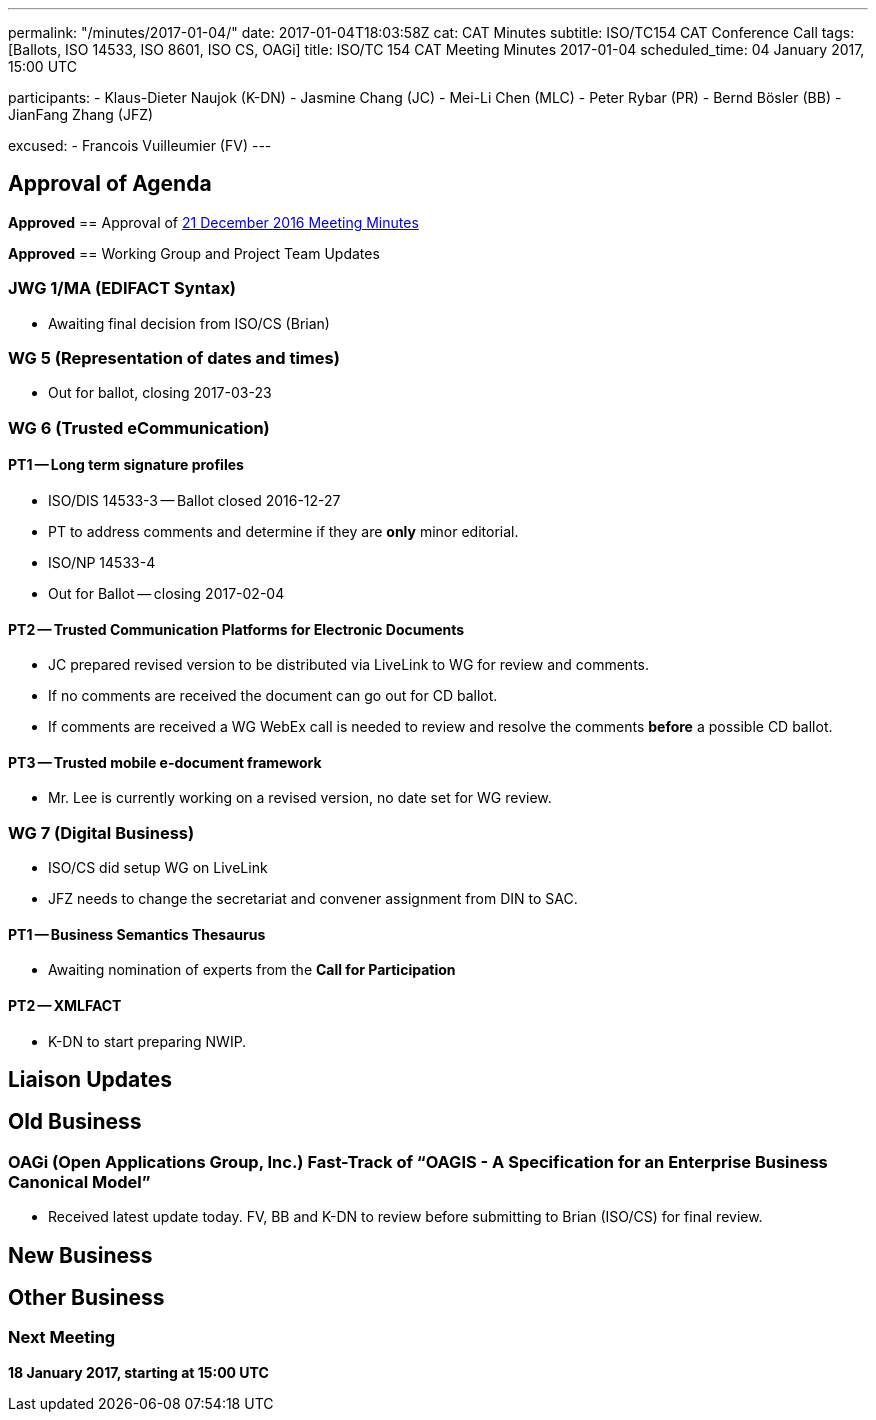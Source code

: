 ---
permalink: "/minutes/2017-01-04/"
date: 2017-01-04T18:03:58Z
cat: CAT Minutes
subtitle: ISO/TC154 CAT Conference Call
tags: [Ballots, ISO 14533, ISO 8601, ISO CS, OAGi]
title: ISO/TC 154 CAT Meeting Minutes 2017-01-04
scheduled_time: 04 January 2017, 15:00 UTC

participants:
  - Klaus-Dieter Naujok (K-DN)
  - Jasmine Chang (JC)
  - Mei-Li Chen (MLC)
  - Peter Rybar (PR)
  - Bernd Bösler (BB)
  - JianFang Zhang (JFZ)

excused:
  - Francois Vuilleumier (FV)
---


== Approval of Agenda

*Approved*
== Approval of link:/minutes/2016-12-21[21 December 2016 Meeting Minutes]

*Approved*
== Working Group and Project Team Updates

=== JWG 1/MA (EDIFACT Syntax)

* Awaiting final decision from ISO/CS (Brian)


=== WG 5 (Representation of dates and times)

* Out for ballot, closing 2017-03-23


=== WG 6 (Trusted eCommunication)

==== PT1 -- Long term signature profiles

* ISO/DIS 14533-3 -- Ballot closed 2016-12-27

* PT to address comments and determine if they are *only* minor editorial.


* ISO/NP 14533-4

* Out for Ballot -- closing 2017-02-04




==== PT2 -- Trusted Communication Platforms for Electronic Documents

* JC prepared revised version to be distributed via LiveLink to WG for review and comments.
* If no comments are received the document can go out for CD ballot.
* If comments are received a WG WebEx call is needed to review and resolve the comments *before* a possible CD ballot.


==== PT3 -- Trusted mobile e-document framework

* Mr. Lee is currently working on a revised version, no date set for WG review.




=== WG 7 (Digital Business)

* ISO/CS did setup WG on LiveLink

* JFZ needs to change the secretariat and convener assignment from DIN to SAC.


==== PT1 -- Business Semantics Thesaurus

* Awaiting nomination of experts from the *Call for Participation*


==== PT2 -- XMLFACT

* K-DN to start preparing NWIP.



== Liaison Updates

== Old Business

=== OAGi (Open Applications Group, Inc.) Fast-Track of "`OAGIS - A Specification for an Enterprise Business Canonical Model`"

* Received latest update today. FV, BB and K-DN to review before submitting to Brian (ISO/CS) for final review.




== New Business
== Other Business


=== Next Meeting

*18 January 2017, starting at 15:00 UTC*


